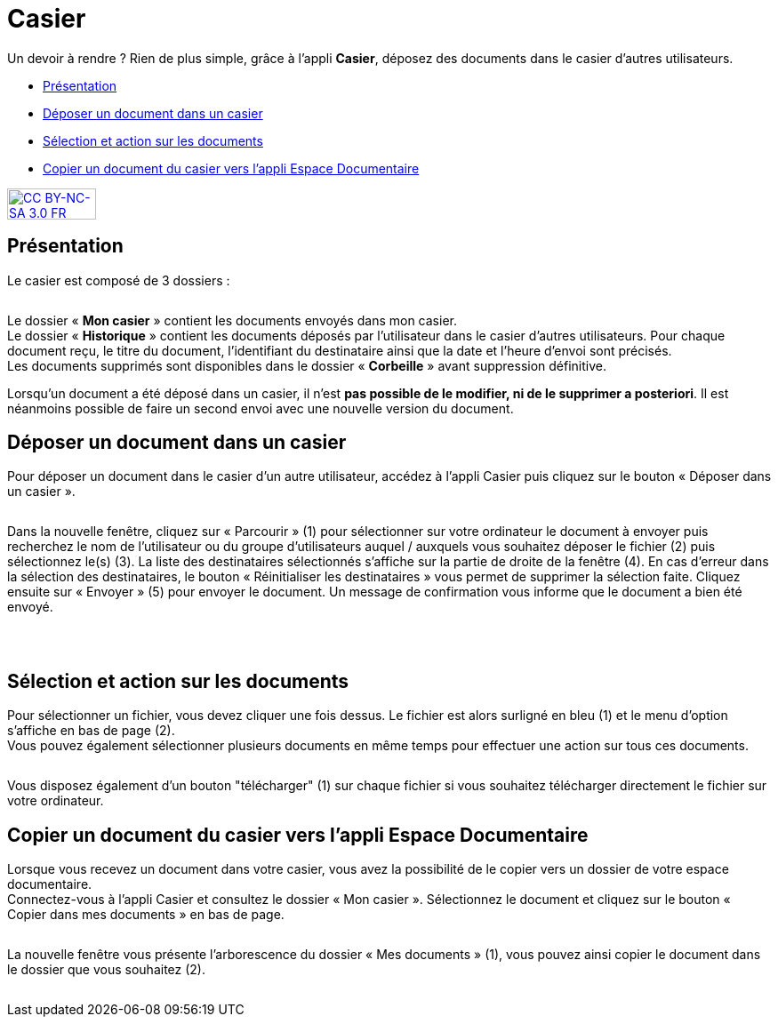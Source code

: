 [[casier]]
= Casier

Un devoir à rendre ? Rien de plus simple, grâce à l'appli *Casier*, déposez des documents dans le casier d’autres utilisateurs. 

* link:index.html?iframe=true#presentation[Présentation]
* link:index.html?iframe=true#cas-d-usage-1[Déposer un document dans un
casier]
* link:index.html?iframe=true#cas-d-usage-2[Sélection et action sur les
documents]
* link:index.html?iframe=true#cas-d-usage-3[Copier un document du casier
vers l'appli Espace Documentaire]

http://creativecommons.org/licenses/by-nc-sa/3.0/fr/[image:../../wp-content/uploads/2015/03/CC-BY-NC-SA-3.0-FR-300x105.png[CC
BY-NC-SA 3.0 FR,width=100,height=35]]


[[presentation]]
== Présentation

Le casier est composé de 3 dossiers :

image:/assets/CasierONE_1.JPG[alt=""]

Le dossier « *Mon casier* » contient les documents envoyés dans mon
casier. +
Le dossier « *Historique* » contient les documents déposés par
l'utilisateur dans le casier d'autres utilisateurs. Pour chaque document
reçu, le titre du document, l'identifiant du destinataire ainsi que la
date et l'heure d'envoi sont précisés. +
Les documents supprimés sont disponibles dans le dossier « *Corbeille* »
avant suppression définitive.

Lorsqu'un document a été déposé dans un casier, il n’est **pas possible
de le modifier, ni de le supprimer a posteriori**. Il est néanmoins
possible de faire un second envoi avec une nouvelle version du document.

[[cas-d-usage-1]]
== Déposer un document dans un casier

Pour déposer un document dans le casier d'un autre utilisateur, accédez
à l'appli Casier puis cliquez sur le bouton « Déposer dans un casier ».

image:/assets/CasierONE_2 Déposer.jpg[alt=""]

Dans la nouvelle fenêtre, cliquez sur « Parcourir » (1) pour sélectionner sur votre ordinateur le document à envoyer puis recherchez le nom de l’utilisateur ou du groupe d’utilisateurs auquel / auxquels vous souhaitez déposer le fichier (2) puis sélectionnez le(s) (3). La liste des destinataires sélectionnés s’affiche sur la partie de droite de la fenêtre (4).  En cas d’erreur dans la sélection des destinataires, le bouton « Réinitialiser les destinataires » vous permet de supprimer la sélection faite.
Cliquez ensuite sur « Envoyer » (5) pour envoyer le document. Un message de confirmation vous informe que le document a bien été envoyé.


image:/assets/CasierONE_3.png[alt=""]

 

[[cas-d-usage-2]]
== Sélection et action sur les documents

Pour sélectionner un fichier, vous devez cliquer une fois dessus. Le
fichier est alors surligné en bleu (1) et le menu d'option s'affiche en
bas de page (2). +
Vous pouvez également sélectionner plusieurs documents en même temps
pour effectuer une action sur tous ces documents.

image:/assets/CasierONE_4 sélection.jpg[alt=""]

Vous disposez également d'un bouton "télécharger" (1) sur chaque fichier
si vous souhaitez télécharger directement le fichier sur votre
ordinateur. +
image:/assets/CasierONE_5 télécharger.jpg[alt=""]

[[cas-d-usage-3]]
== Copier un document du casier vers l'appli Espace Documentaire

Lorsque vous recevez un document dans votre casier, vous avez la
possibilité de le copier vers un dossier de votre espace documentaire. +
Connectez-vous à l'appli Casier et consultez le dossier « Mon casier ».
Sélectionnez le document et cliquez sur le bouton « Copier dans mes
documents » en bas de page.

image:/assets/CasierONE_6 copier.png[alt=""]

La nouvelle fenêtre vous présente l'arborescence du dossier « Mes
documents » (1), vous pouvez ainsi copier le document dans le dossier
que vous souhaitez (2).

image:/assets/CasierONE_7 fenêtre copier.jpg[alt=""]
